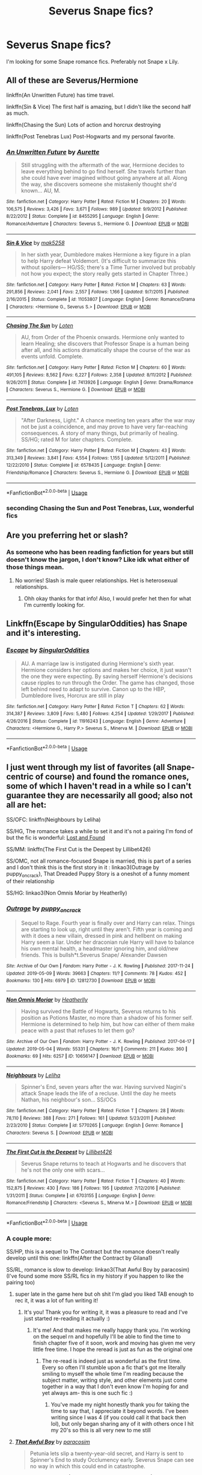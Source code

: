 #+TITLE: Severus Snape fics?

* Severus Snape fics?
:PROPERTIES:
:Author: Kvandi
:Score: 12
:DateUnix: 1558898031.0
:DateShort: 2019-May-26
:FlairText: Recommendation
:END:
I'm looking for some Snape romance fics. Preferably not Snape x Lily.


** All of these are Severus/Hermione

linkffn(An Unwritten Future) has time travel.

linkffn(Sin & Vice) The first half is amazing, but I didn't like the second half as much.

linkffn(Chasing the Sun) Lots of action and horcrux destroying

linkffn(Post Tenebras Lux) Post-Hogwarts and my personal favorite.
:PROPERTIES:
:Author: artemii7
:Score: 3
:DateUnix: 1558917025.0
:DateShort: 2019-May-27
:END:

*** [[https://www.fanfiction.net/s/8455295/1/][*/An Unwritten Future/*]] by [[https://www.fanfiction.net/u/1374460/Aurette][/Aurette/]]

#+begin_quote
  Still struggling with the aftermath of the war, Hermione decides to leave everything behind to go find herself. She travels further than she could have ever imagined without going anywhere at all. Along the way, she discovers someone she mistakenly thought she'd known... AU, M.
#+end_quote

^{/Site/:} ^{fanfiction.net} ^{*|*} ^{/Category/:} ^{Harry} ^{Potter} ^{*|*} ^{/Rated/:} ^{Fiction} ^{M} ^{*|*} ^{/Chapters/:} ^{20} ^{*|*} ^{/Words/:} ^{106,575} ^{*|*} ^{/Reviews/:} ^{3,426} ^{*|*} ^{/Favs/:} ^{3,671} ^{*|*} ^{/Follows/:} ^{989} ^{*|*} ^{/Updated/:} ^{9/9/2012} ^{*|*} ^{/Published/:} ^{8/22/2012} ^{*|*} ^{/Status/:} ^{Complete} ^{*|*} ^{/id/:} ^{8455295} ^{*|*} ^{/Language/:} ^{English} ^{*|*} ^{/Genre/:} ^{Romance/Adventure} ^{*|*} ^{/Characters/:} ^{Severus} ^{S.,} ^{Hermione} ^{G.} ^{*|*} ^{/Download/:} ^{[[http://www.ff2ebook.com/old/ffn-bot/index.php?id=8455295&source=ff&filetype=epub][EPUB]]} ^{or} ^{[[http://www.ff2ebook.com/old/ffn-bot/index.php?id=8455295&source=ff&filetype=mobi][MOBI]]}

--------------

[[https://www.fanfiction.net/s/11053807/1/][*/Sin & Vice/*]] by [[https://www.fanfiction.net/u/1112270/mak5258][/mak5258/]]

#+begin_quote
  In her sixth year, Dumbledore makes Hermione a key figure in a plan to help Harry defeat Voldemort. (It's difficult to summarize this without spoilers--- HG/SS; there's a Time Turner involved but probably not how you expect; the story really gets started in Chapter Three.)
#+end_quote

^{/Site/:} ^{fanfiction.net} ^{*|*} ^{/Category/:} ^{Harry} ^{Potter} ^{*|*} ^{/Rated/:} ^{Fiction} ^{M} ^{*|*} ^{/Chapters/:} ^{63} ^{*|*} ^{/Words/:} ^{291,856} ^{*|*} ^{/Reviews/:} ^{2,041} ^{*|*} ^{/Favs/:} ^{2,557} ^{*|*} ^{/Follows/:} ^{1,166} ^{*|*} ^{/Updated/:} ^{9/7/2015} ^{*|*} ^{/Published/:} ^{2/16/2015} ^{*|*} ^{/Status/:} ^{Complete} ^{*|*} ^{/id/:} ^{11053807} ^{*|*} ^{/Language/:} ^{English} ^{*|*} ^{/Genre/:} ^{Romance/Drama} ^{*|*} ^{/Characters/:} ^{<Hermione} ^{G.,} ^{Severus} ^{S.>} ^{*|*} ^{/Download/:} ^{[[http://www.ff2ebook.com/old/ffn-bot/index.php?id=11053807&source=ff&filetype=epub][EPUB]]} ^{or} ^{[[http://www.ff2ebook.com/old/ffn-bot/index.php?id=11053807&source=ff&filetype=mobi][MOBI]]}

--------------

[[https://www.fanfiction.net/s/7413926/1/][*/Chasing The Sun/*]] by [[https://www.fanfiction.net/u/1807393/Loten][/Loten/]]

#+begin_quote
  AU, from Order of the Phoenix onwards. Hermione only wanted to learn Healing; she discovers that Professor Snape is a human being after all, and his actions dramatically shape the course of the war as events unfold. Complete.
#+end_quote

^{/Site/:} ^{fanfiction.net} ^{*|*} ^{/Category/:} ^{Harry} ^{Potter} ^{*|*} ^{/Rated/:} ^{Fiction} ^{M} ^{*|*} ^{/Chapters/:} ^{60} ^{*|*} ^{/Words/:} ^{491,105} ^{*|*} ^{/Reviews/:} ^{8,562} ^{*|*} ^{/Favs/:} ^{6,227} ^{*|*} ^{/Follows/:} ^{2,358} ^{*|*} ^{/Updated/:} ^{8/11/2012} ^{*|*} ^{/Published/:} ^{9/26/2011} ^{*|*} ^{/Status/:} ^{Complete} ^{*|*} ^{/id/:} ^{7413926} ^{*|*} ^{/Language/:} ^{English} ^{*|*} ^{/Genre/:} ^{Drama/Romance} ^{*|*} ^{/Characters/:} ^{Severus} ^{S.,} ^{Hermione} ^{G.} ^{*|*} ^{/Download/:} ^{[[http://www.ff2ebook.com/old/ffn-bot/index.php?id=7413926&source=ff&filetype=epub][EPUB]]} ^{or} ^{[[http://www.ff2ebook.com/old/ffn-bot/index.php?id=7413926&source=ff&filetype=mobi][MOBI]]}

--------------

[[https://www.fanfiction.net/s/6578435/1/][*/Post Tenebras, Lux/*]] by [[https://www.fanfiction.net/u/1807393/Loten][/Loten/]]

#+begin_quote
  "After Darkness, Light." A chance meeting ten years after the war may not be just a coincidence, and may prove to have very far-reaching consequences. A story of many things, but primarily of healing. SS/HG; rated M for later chapters. Complete.
#+end_quote

^{/Site/:} ^{fanfiction.net} ^{*|*} ^{/Category/:} ^{Harry} ^{Potter} ^{*|*} ^{/Rated/:} ^{Fiction} ^{M} ^{*|*} ^{/Chapters/:} ^{43} ^{*|*} ^{/Words/:} ^{313,349} ^{*|*} ^{/Reviews/:} ^{3,841} ^{*|*} ^{/Favs/:} ^{4,554} ^{*|*} ^{/Follows/:} ^{1,155} ^{*|*} ^{/Updated/:} ^{5/12/2011} ^{*|*} ^{/Published/:} ^{12/22/2010} ^{*|*} ^{/Status/:} ^{Complete} ^{*|*} ^{/id/:} ^{6578435} ^{*|*} ^{/Language/:} ^{English} ^{*|*} ^{/Genre/:} ^{Friendship/Romance} ^{*|*} ^{/Characters/:} ^{Severus} ^{S.,} ^{Hermione} ^{G.} ^{*|*} ^{/Download/:} ^{[[http://www.ff2ebook.com/old/ffn-bot/index.php?id=6578435&source=ff&filetype=epub][EPUB]]} ^{or} ^{[[http://www.ff2ebook.com/old/ffn-bot/index.php?id=6578435&source=ff&filetype=mobi][MOBI]]}

--------------

*FanfictionBot*^{2.0.0-beta} | [[https://github.com/tusing/reddit-ffn-bot/wiki/Usage][Usage]]
:PROPERTIES:
:Author: FanfictionBot
:Score: 2
:DateUnix: 1558917056.0
:DateShort: 2019-May-27
:END:


*** seconding Chasing the Sun and Post Tenebras, Lux, wonderful fics
:PROPERTIES:
:Author: knopflerpettydylan
:Score: 2
:DateUnix: 1558918941.0
:DateShort: 2019-May-27
:END:


** Are you preferring het or slash?
:PROPERTIES:
:Author: drawlight_
:Score: 2
:DateUnix: 1558898162.0
:DateShort: 2019-May-26
:END:

*** As someone who has been reading fanfiction for years but still doesn't know the jargon, I don't know? Like idk what either of those things mean.
:PROPERTIES:
:Author: Kvandi
:Score: 2
:DateUnix: 1558898257.0
:DateShort: 2019-May-26
:END:

**** No worries! Slash is male queer relationships. Het is heterosexual relationships.
:PROPERTIES:
:Author: drawlight_
:Score: 2
:DateUnix: 1558898336.0
:DateShort: 2019-May-26
:END:

***** Ohh okay thanks for that info! Also, I would prefer het then for what I'm currently looking for.
:PROPERTIES:
:Author: Kvandi
:Score: 2
:DateUnix: 1558898492.0
:DateShort: 2019-May-26
:END:


** Linkffn(Escape by SingularOddities) has Snape and it's interesting.
:PROPERTIES:
:Author: 15_Redstones
:Score: 2
:DateUnix: 1558905648.0
:DateShort: 2019-May-27
:END:

*** [[https://www.fanfiction.net/s/11916243/1/][*/Escape/*]] by [[https://www.fanfiction.net/u/6921337/SingularOddities][/SingularOddities/]]

#+begin_quote
  AU. A marriage law is instigated during Hermione's sixth year. Hermione considers her options and makes her choice, it just wasn't the one they were expecting. By saving herself Hermione's decisions cause ripples to run through the Order. The game has changed, those left behind need to adapt to survive. Canon up to the HBP, Dumbledore lives, Horcrux are still in play
#+end_quote

^{/Site/:} ^{fanfiction.net} ^{*|*} ^{/Category/:} ^{Harry} ^{Potter} ^{*|*} ^{/Rated/:} ^{Fiction} ^{T} ^{*|*} ^{/Chapters/:} ^{62} ^{*|*} ^{/Words/:} ^{314,387} ^{*|*} ^{/Reviews/:} ^{3,809} ^{*|*} ^{/Favs/:} ^{5,480} ^{*|*} ^{/Follows/:} ^{4,254} ^{*|*} ^{/Updated/:} ^{1/29/2017} ^{*|*} ^{/Published/:} ^{4/26/2016} ^{*|*} ^{/Status/:} ^{Complete} ^{*|*} ^{/id/:} ^{11916243} ^{*|*} ^{/Language/:} ^{English} ^{*|*} ^{/Genre/:} ^{Adventure} ^{*|*} ^{/Characters/:} ^{<Hermione} ^{G.,} ^{Harry} ^{P.>} ^{Severus} ^{S.,} ^{Minerva} ^{M.} ^{*|*} ^{/Download/:} ^{[[http://www.ff2ebook.com/old/ffn-bot/index.php?id=11916243&source=ff&filetype=epub][EPUB]]} ^{or} ^{[[http://www.ff2ebook.com/old/ffn-bot/index.php?id=11916243&source=ff&filetype=mobi][MOBI]]}

--------------

*FanfictionBot*^{2.0.0-beta} | [[https://github.com/tusing/reddit-ffn-bot/wiki/Usage][Usage]]
:PROPERTIES:
:Author: FanfictionBot
:Score: 1
:DateUnix: 1558905671.0
:DateShort: 2019-May-27
:END:


** I just went through my list of favorites (all Snape-centric of course) and found the romance ones, some of which I haven't read in a while so I can't guarantee they are necessarily all good; also not all are het:

SS/OFC: linkffn(Neighbours by Leliha)

SS/HG, The romance takes a while to set it and it's not a pairing I'm fond of but the fic is wonderful: [[http://members.madasafish.com/%7Ecj_whitehound/Fanfic/Lost_and_Found.htm][Lost and Found]]

SS/MM: linkffn(The First Cut is the Deepest by Lillibet426)

SS/OMC, not all romance-focused Snape is married, this is part of a series and I don't think this is the first story in it : linkao3(Outrage by puppy_on_crack), That Dreaded Puppy Story is a oneshot of a funny moment of their relationship

SS/HG: linkao3(Non Omnis Moriar by Heatherlly)
:PROPERTIES:
:Author: knopflerpettydylan
:Score: 2
:DateUnix: 1558917368.0
:DateShort: 2019-May-27
:END:

*** [[https://archiveofourown.org/works/12812730][*/Outrage/*]] by [[https://www.archiveofourown.org/users/puppy_on_crack/pseuds/puppy_on_crack][/puppy_on_crack/]]

#+begin_quote
  Sequel to Rage. Fourth year is finally over and Harry can relax. Things are starting to look up, right until they aren't. Fifth year is coming and with it does a new villain, dressed in pink and hellbent on making Harry seem a liar. Under her draconian rule Harry will have to balance his own mental health, a headmaster ignoring him, and old/new friends. This is bullsh*t.Severus Snape/ Alexander Dawsen
#+end_quote

^{/Site/:} ^{Archive} ^{of} ^{Our} ^{Own} ^{*|*} ^{/Fandom/:} ^{Harry} ^{Potter} ^{-} ^{J.} ^{K.} ^{Rowling} ^{*|*} ^{/Published/:} ^{2017-11-24} ^{*|*} ^{/Updated/:} ^{2019-05-09} ^{*|*} ^{/Words/:} ^{39663} ^{*|*} ^{/Chapters/:} ^{11/?} ^{*|*} ^{/Comments/:} ^{78} ^{*|*} ^{/Kudos/:} ^{452} ^{*|*} ^{/Bookmarks/:} ^{130} ^{*|*} ^{/Hits/:} ^{6979} ^{*|*} ^{/ID/:} ^{12812730} ^{*|*} ^{/Download/:} ^{[[https://archiveofourown.org/downloads/12812730/Outrage.epub?updated_at=1557396739][EPUB]]} ^{or} ^{[[https://archiveofourown.org/downloads/12812730/Outrage.mobi?updated_at=1557396739][MOBI]]}

--------------

[[https://archiveofourown.org/works/10656147][*/Non Omnis Moriar/*]] by [[https://www.archiveofourown.org/users/Heatherlly/pseuds/Heatherlly][/Heatherlly/]]

#+begin_quote
  Having survived the Battle of Hogwarts, Severus returns to his position as Potions Master, no more than a shadow of his former self. Hermione is determined to help him, but how can either of them make peace with a past that refuses to let them go?
#+end_quote

^{/Site/:} ^{Archive} ^{of} ^{Our} ^{Own} ^{*|*} ^{/Fandom/:} ^{Harry} ^{Potter} ^{-} ^{J.} ^{K.} ^{Rowling} ^{*|*} ^{/Published/:} ^{2017-04-17} ^{*|*} ^{/Updated/:} ^{2019-05-04} ^{*|*} ^{/Words/:} ^{55331} ^{*|*} ^{/Chapters/:} ^{16/?} ^{*|*} ^{/Comments/:} ^{211} ^{*|*} ^{/Kudos/:} ^{360} ^{*|*} ^{/Bookmarks/:} ^{69} ^{*|*} ^{/Hits/:} ^{6257} ^{*|*} ^{/ID/:} ^{10656147} ^{*|*} ^{/Download/:} ^{[[https://archiveofourown.org/downloads/10656147/Non%20Omnis%20Moriar.epub?updated_at=1556945582][EPUB]]} ^{or} ^{[[https://archiveofourown.org/downloads/10656147/Non%20Omnis%20Moriar.mobi?updated_at=1556945582][MOBI]]}

--------------

[[https://www.fanfiction.net/s/5770265/1/][*/Neighbours/*]] by [[https://www.fanfiction.net/u/1098997/Leliha][/Leliha/]]

#+begin_quote
  Spinner's End, seven years after the war. Having survived Nagini's attack Snape leads the life of a recluse. Until the day he meets Nathan, his neighbour's son... SS/OCs
#+end_quote

^{/Site/:} ^{fanfiction.net} ^{*|*} ^{/Category/:} ^{Harry} ^{Potter} ^{*|*} ^{/Rated/:} ^{Fiction} ^{T} ^{*|*} ^{/Chapters/:} ^{28} ^{*|*} ^{/Words/:} ^{78,110} ^{*|*} ^{/Reviews/:} ^{388} ^{*|*} ^{/Favs/:} ^{271} ^{*|*} ^{/Follows/:} ^{161} ^{*|*} ^{/Updated/:} ^{5/23/2011} ^{*|*} ^{/Published/:} ^{2/23/2010} ^{*|*} ^{/Status/:} ^{Complete} ^{*|*} ^{/id/:} ^{5770265} ^{*|*} ^{/Language/:} ^{English} ^{*|*} ^{/Genre/:} ^{Romance} ^{*|*} ^{/Characters/:} ^{Severus} ^{S.} ^{*|*} ^{/Download/:} ^{[[http://www.ff2ebook.com/old/ffn-bot/index.php?id=5770265&source=ff&filetype=epub][EPUB]]} ^{or} ^{[[http://www.ff2ebook.com/old/ffn-bot/index.php?id=5770265&source=ff&filetype=mobi][MOBI]]}

--------------

[[https://www.fanfiction.net/s/6703155/1/][*/The First Cut is the Deepest/*]] by [[https://www.fanfiction.net/u/2627262/Lillibet426][/Lillibet426/]]

#+begin_quote
  Severus Snape returns to teach at Hogwarts and he discovers that he's not the only one with scars...
#+end_quote

^{/Site/:} ^{fanfiction.net} ^{*|*} ^{/Category/:} ^{Harry} ^{Potter} ^{*|*} ^{/Rated/:} ^{Fiction} ^{T} ^{*|*} ^{/Chapters/:} ^{40} ^{*|*} ^{/Words/:} ^{152,875} ^{*|*} ^{/Reviews/:} ^{430} ^{*|*} ^{/Favs/:} ^{186} ^{*|*} ^{/Follows/:} ^{195} ^{*|*} ^{/Updated/:} ^{7/12/2016} ^{*|*} ^{/Published/:} ^{1/31/2011} ^{*|*} ^{/Status/:} ^{Complete} ^{*|*} ^{/id/:} ^{6703155} ^{*|*} ^{/Language/:} ^{English} ^{*|*} ^{/Genre/:} ^{Romance/Friendship} ^{*|*} ^{/Characters/:} ^{<Severus} ^{S.,} ^{Minerva} ^{M.>} ^{*|*} ^{/Download/:} ^{[[http://www.ff2ebook.com/old/ffn-bot/index.php?id=6703155&source=ff&filetype=epub][EPUB]]} ^{or} ^{[[http://www.ff2ebook.com/old/ffn-bot/index.php?id=6703155&source=ff&filetype=mobi][MOBI]]}

--------------

*FanfictionBot*^{2.0.0-beta} | [[https://github.com/tusing/reddit-ffn-bot/wiki/Usage][Usage]]
:PROPERTIES:
:Author: FanfictionBot
:Score: 1
:DateUnix: 1558917426.0
:DateShort: 2019-May-27
:END:


*** A couple more:

SS/HP, this is a sequel to The Contract but the romance doesn't really develop until this one: linkffn(After the Contract by Gilana1)

SS/RL, romance is slow to develop: linkao3(That Awful Boy by paracosim) (I've found some more SS/RL fics in my history if you happen to like the pairing too)
:PROPERTIES:
:Author: knopflerpettydylan
:Score: 1
:DateUnix: 1558918550.0
:DateShort: 2019-May-27
:END:

**** super late in the game here but oh shit I'm glad you liked TAB enough to rec it, it was a lot of fun writing it!
:PROPERTIES:
:Author: paracosim
:Score: 2
:DateUnix: 1562982878.0
:DateShort: 2019-Jul-13
:END:

***** It's you! Thank you for writing it, it was a pleasure to read and I've just started re-reading it actually :)
:PROPERTIES:
:Author: knopflerpettydylan
:Score: 2
:DateUnix: 1563066392.0
:DateShort: 2019-Jul-14
:END:

****** It's me! And that makes me really happy thank you. I'm working on the sequel rn and hopefully I'll be able to find the time to finish chapter five of it soon, work and moving has given me very little free time. I hope the reread is just as fun as the original one
:PROPERTIES:
:Author: paracosim
:Score: 2
:DateUnix: 1563066502.0
:DateShort: 2019-Jul-14
:END:

******* The re-read is indeed just as wonderful as the first time. Every so often I'll stumble upon a fic that's got me literally smiling to myself the whole time I'm reading because the subject matter, writing style, and other elements just come together in a way that I don't even know I'm hoping for and yet always am- this is one such fic :)
:PROPERTIES:
:Author: knopflerpettydylan
:Score: 2
:DateUnix: 1563071215.0
:DateShort: 2019-Jul-14
:END:

******** You've made my night honestly thank you for taking the time to say that, I appreciate it beyond words. I've been writing since I was 4 (if you could call it that back then lol), but only began sharing any of it with others once I hit my 20's so this is all very new to me still
:PROPERTIES:
:Author: paracosim
:Score: 2
:DateUnix: 1563157077.0
:DateShort: 2019-Jul-15
:END:


**** [[https://archiveofourown.org/works/13284585][*/That Awful Boy/*]] by [[https://www.archiveofourown.org/users/paracosim/pseuds/paracosim][/paracosim/]]

#+begin_quote
  Petunia lets slip a twenty-year-old secret, and Harry is sent to Spinner's End to study Occlumency early. Severus Snape can see no way in which this could end in catastrophe.
#+end_quote

^{/Site/:} ^{Archive} ^{of} ^{Our} ^{Own} ^{*|*} ^{/Fandom/:} ^{Harry} ^{Potter} ^{-} ^{J.} ^{K.} ^{Rowling} ^{*|*} ^{/Published/:} ^{2018-01-06} ^{*|*} ^{/Completed/:} ^{2019-01-05} ^{*|*} ^{/Words/:} ^{98289} ^{*|*} ^{/Chapters/:} ^{29/29} ^{*|*} ^{/Comments/:} ^{513} ^{*|*} ^{/Kudos/:} ^{1054} ^{*|*} ^{/Bookmarks/:} ^{204} ^{*|*} ^{/Hits/:} ^{16982} ^{*|*} ^{/ID/:} ^{13284585} ^{*|*} ^{/Download/:} ^{[[https://archiveofourown.org/downloads/13284585/That%20Awful%20Boy.epub?updated_at=1547358076][EPUB]]} ^{or} ^{[[https://archiveofourown.org/downloads/13284585/That%20Awful%20Boy.mobi?updated_at=1547358076][MOBI]]}

--------------

[[https://www.fanfiction.net/s/11803877/1/][*/After the Contract/*]] by [[https://www.fanfiction.net/u/272476/Gilana1][/Gilana1/]]

#+begin_quote
  The contract is over, but Harry refuses to take no for an answer. When one event sets things in motion, how will Harry and Severus deal with the aftermath? Will they be able to come together, and put their respective pasts behind them? Snarry, Dramione. Sequel to The Contract. Rating for language and sexual situation.
#+end_quote

^{/Site/:} ^{fanfiction.net} ^{*|*} ^{/Category/:} ^{Harry} ^{Potter} ^{*|*} ^{/Rated/:} ^{Fiction} ^{M} ^{*|*} ^{/Chapters/:} ^{14} ^{*|*} ^{/Words/:} ^{58,850} ^{*|*} ^{/Reviews/:} ^{29} ^{*|*} ^{/Favs/:} ^{91} ^{*|*} ^{/Follows/:} ^{146} ^{*|*} ^{/Updated/:} ^{5/14} ^{*|*} ^{/Published/:} ^{2/21/2016} ^{*|*} ^{/Status/:} ^{Complete} ^{*|*} ^{/id/:} ^{11803877} ^{*|*} ^{/Language/:} ^{English} ^{*|*} ^{/Genre/:} ^{Romance/Drama} ^{*|*} ^{/Characters/:} ^{Harry} ^{P.,} ^{Hermione} ^{G.,} ^{Draco} ^{M.,} ^{Severus} ^{S.} ^{*|*} ^{/Download/:} ^{[[http://www.ff2ebook.com/old/ffn-bot/index.php?id=11803877&source=ff&filetype=epub][EPUB]]} ^{or} ^{[[http://www.ff2ebook.com/old/ffn-bot/index.php?id=11803877&source=ff&filetype=mobi][MOBI]]}

--------------

*FanfictionBot*^{2.0.0-beta} | [[https://github.com/tusing/reddit-ffn-bot/wiki/Usage][Usage]]
:PROPERTIES:
:Author: FanfictionBot
:Score: 1
:DateUnix: 1558918580.0
:DateShort: 2019-May-27
:END:


** Here are some you may like!

​

[[https://www.fanfiction.net/s/13272754/1/For-the-Guilty][For the Guilty]] (Snape/OC)

Nagini had failed to take his life in the shack. By some miracle, Severus had survived, only to be faced with another trial, another dark wizard. The problem this time, is not everything is what it appears to be.

​

[[https://www.fanfiction.net/s/12302061/1/Speaking-in-Tongues][Speaking in Tongues]] (Snape/OC)

A trader on the edge of the wizarding world is about to turn Snape's world upside down.

​

[[https://www.fanfiction.net/s/5906606/1/A-Second-Chance-For-Happiness][A Second Chance For Happiness]] (Snape/Ginny --- and it's a shocking pairing, or at least it was for me lol --- but the story is ridiculous good)

Ten years after Voldemort's demise, Severus Snape, thought by all to be dead, lives out his days in solitude. Ginny Potter, meanwhile, juggles a high-profile career, three children and a workaholic husband. What happens to change their lives forever?

​

[[https://www.fanfiction.net/s/12452050/1/Non-Omnis-Moriar][Non Omnis Moriar]] (Snape/Hermione)

Having survived the Battle of Hogwarts, Severus returns to his position as Potions Master, no more than a shadow of his former self. Hermione is determined to help him, but how can either of them make peace with a past that refuses to let them go?

​

[[https://www.fanfiction.net/s/13175009/1/Of-Blacks-and-Boarhounds][Of Blacks and Boarhounds]] (Snape/OC - and it's bloody hilarious. Makes me nearly die of laughter often.)

An American muggle from the year 2022 ends up in a pub in England in 1992, and meets Severus Snape. Somehow she knows everything about him, and he is determined to find out why.
:PROPERTIES:
:Author: jade_eyed_angel
:Score: 2
:DateUnix: 1559232307.0
:DateShort: 2019-May-30
:END:


** [[https://m.fanfiction.net/s/11537837/1/Path-to-Victory-A-Severus-Snape-Story]]

Linkffn(Path to Victory -- A Severus Snape Story)
:PROPERTIES:
:Score: 1
:DateUnix: 1558919670.0
:DateShort: 2019-May-27
:END:

*** [[https://www.fanfiction.net/s/11537837/1/][*/Path to Victory -- A Severus Snape Story/*]] by [[https://www.fanfiction.net/u/6419570/Sir-Rabby][/Sir Rabby/]]

#+begin_quote
  In Worm you might gain phenomenal powers on your worst day. Snape snapped after the werewolf incident and triggered with Path to Victory, the power that tells you the steps necessary to attain any goal. Follow Severus as tackles his troubles, and the Wizarding World's, with the help of a nigh omniscient voice whispering pretty things to him in the back of his mind.
#+end_quote

^{/Site/:} ^{fanfiction.net} ^{*|*} ^{/Category/:} ^{Harry} ^{Potter} ^{+} ^{Worm} ^{Crossover} ^{*|*} ^{/Rated/:} ^{Fiction} ^{M} ^{*|*} ^{/Chapters/:} ^{6} ^{*|*} ^{/Words/:} ^{40,463} ^{*|*} ^{/Reviews/:} ^{66} ^{*|*} ^{/Favs/:} ^{444} ^{*|*} ^{/Follows/:} ^{442} ^{*|*} ^{/Updated/:} ^{10/4/2015} ^{*|*} ^{/Published/:} ^{10/2/2015} ^{*|*} ^{/id/:} ^{11537837} ^{*|*} ^{/Language/:} ^{English} ^{*|*} ^{/Characters/:} ^{Severus} ^{S.,} ^{Bellatrix} ^{L.} ^{*|*} ^{/Download/:} ^{[[http://www.ff2ebook.com/old/ffn-bot/index.php?id=11537837&source=ff&filetype=epub][EPUB]]} ^{or} ^{[[http://www.ff2ebook.com/old/ffn-bot/index.php?id=11537837&source=ff&filetype=mobi][MOBI]]}

--------------

*FanfictionBot*^{2.0.0-beta} | [[https://github.com/tusing/reddit-ffn-bot/wiki/Usage][Usage]]
:PROPERTIES:
:Author: FanfictionBot
:Score: 1
:DateUnix: 1558919687.0
:DateShort: 2019-May-27
:END:


** These are Snape x Charity Burbage - both longfics, 2nd one is WIP, first one complete.

​

[[https://www.fanfiction.net/s/13210806/1/The-Uneven-Orbit][https://www.fanfiction.net/s/13210806/1/*The-Uneven-Orbit*]]

Its 1993, SS and Charity Burbage are unlikely collaborators on a project to defend Hogwarts from the prying eyes of the MoM. Try as they might to keep cool heads, Snape and Muggle-born Charity fall in love but their fate is doomed by her past and his future. In a desperate effort to save them, Snape takes drastic action. - Set against PoA, SS POV, Canon respectful, complete.

​

​

[[https://www.fanfiction.net/s/13217796/1/The-Repair-of-Broken-Men][https://www.fanfiction.net/s/13217796/1/*The-Repair-of-Broken-Men*]]

The year is 2006 and Severus Snape has been missing, presumed dead, for eight years. 0ut of the blue, he writes to McGonagall asking for his job back as Potions Master. Trouble is, the son he knows nothing about is starting Hogwarts the same year. Snape thought he had nothing left to learn, but discovers "it is a wise father that knows his own child." SEQUEL TO THE UNEVEN ORBIT.
:PROPERTIES:
:Author: LadyofToward
:Score: 1
:DateUnix: 1559006695.0
:DateShort: 2019-May-28
:END:


** [deleted]
:PROPERTIES:
:Score: 1
:DateUnix: 1562255740.0
:DateShort: 2019-Jul-04
:END:

*** [[https://www.fanfiction.net/s/1216603/1/][*/Lamentations of a Starry Eyed Twit/*]] by [[https://www.fanfiction.net/u/49395/She-s-a-Star][/She's a Star/]]

#+begin_quote
  Auriga Sinistra's not so eventful diary filled with sarcasm, self pity, and assorted proclamations of loathing for a certain Potions professor . . .
#+end_quote

^{/Site/:} ^{fanfiction.net} ^{*|*} ^{/Category/:} ^{Harry} ^{Potter} ^{*|*} ^{/Rated/:} ^{Fiction} ^{T} ^{*|*} ^{/Chapters/:} ^{26} ^{*|*} ^{/Words/:} ^{106,501} ^{*|*} ^{/Reviews/:} ^{3,109} ^{*|*} ^{/Favs/:} ^{1,422} ^{*|*} ^{/Follows/:} ^{676} ^{*|*} ^{/Updated/:} ^{8/4/2007} ^{*|*} ^{/Published/:} ^{2/2/2003} ^{*|*} ^{/id/:} ^{1216603} ^{*|*} ^{/Language/:} ^{English} ^{*|*} ^{/Genre/:} ^{Humor/Romance} ^{*|*} ^{/Characters/:} ^{A.} ^{Sinistra,} ^{Severus} ^{S.} ^{*|*} ^{/Download/:} ^{[[http://www.ff2ebook.com/old/ffn-bot/index.php?id=1216603&source=ff&filetype=epub][EPUB]]} ^{or} ^{[[http://www.ff2ebook.com/old/ffn-bot/index.php?id=1216603&source=ff&filetype=mobi][MOBI]]}

--------------

*FanfictionBot*^{2.0.0-beta} | [[https://github.com/tusing/reddit-ffn-bot/wiki/Usage][Usage]]
:PROPERTIES:
:Author: FanfictionBot
:Score: 1
:DateUnix: 1562255773.0
:DateShort: 2019-Jul-04
:END:


** linkffn(Lamentations of a Starry Eyed Twit)
:PROPERTIES:
:Author: FishOfTheStars
:Score: 1
:DateUnix: 1562255798.0
:DateShort: 2019-Jul-04
:END:

*** [[https://www.fanfiction.net/s/1216603/1/][*/Lamentations of a Starry Eyed Twit/*]] by [[https://www.fanfiction.net/u/49395/She-s-a-Star][/She's a Star/]]

#+begin_quote
  Auriga Sinistra's not so eventful diary filled with sarcasm, self pity, and assorted proclamations of loathing for a certain Potions professor . . .
#+end_quote

^{/Site/:} ^{fanfiction.net} ^{*|*} ^{/Category/:} ^{Harry} ^{Potter} ^{*|*} ^{/Rated/:} ^{Fiction} ^{T} ^{*|*} ^{/Chapters/:} ^{26} ^{*|*} ^{/Words/:} ^{106,501} ^{*|*} ^{/Reviews/:} ^{3,109} ^{*|*} ^{/Favs/:} ^{1,422} ^{*|*} ^{/Follows/:} ^{676} ^{*|*} ^{/Updated/:} ^{8/4/2007} ^{*|*} ^{/Published/:} ^{2/2/2003} ^{*|*} ^{/id/:} ^{1216603} ^{*|*} ^{/Language/:} ^{English} ^{*|*} ^{/Genre/:} ^{Humor/Romance} ^{*|*} ^{/Characters/:} ^{A.} ^{Sinistra,} ^{Severus} ^{S.} ^{*|*} ^{/Download/:} ^{[[http://www.ff2ebook.com/old/ffn-bot/index.php?id=1216603&source=ff&filetype=epub][EPUB]]} ^{or} ^{[[http://www.ff2ebook.com/old/ffn-bot/index.php?id=1216603&source=ff&filetype=mobi][MOBI]]}

--------------

*FanfictionBot*^{2.0.0-beta} | [[https://github.com/tusing/reddit-ffn-bot/wiki/Usage][Usage]]
:PROPERTIES:
:Author: FanfictionBot
:Score: 1
:DateUnix: 1562255819.0
:DateShort: 2019-Jul-04
:END:
